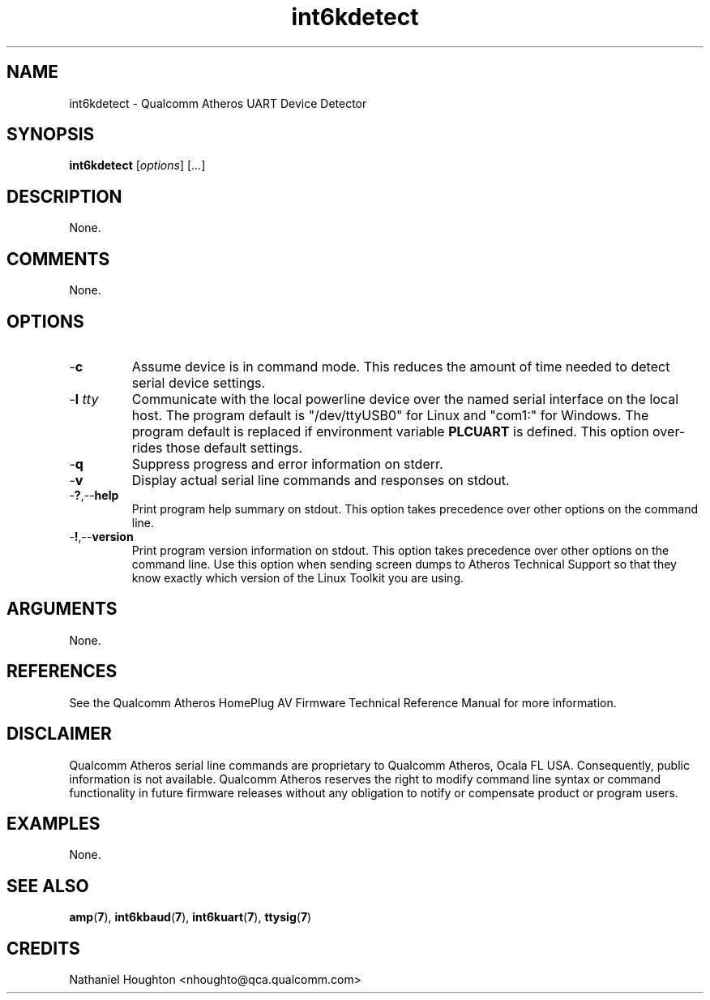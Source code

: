 .TH int6kdetect 1 "April 2013" "open-plc-utils-0.0.2" "Qualcomm Atheros Open Powerline Toolkit"

.SH NAME
int6kdetect - Qualcomm Atheros UART Device Detector

.SH SYNOPSIS
.BR int6kdetect
.RI [ options ] 
[...]

.SH DESCRIPTION
None.

.SH COMMENTS
None.

.SH OPTIONS

.TP
.RB - c
Assume device is in command mode.
This reduces the amount of time needed to detect serial device settings.

.TP
-\fBl \fItty\fR
Communicate with the local powerline device over the named serial interface on the local host.
The program default is "/dev/ttyUSB0" for Linux and "com1:" for Windows.
The program default is replaced if environment variable \fBPLCUART\fR is defined.
This option over-rides those default settings.

.TP
.RB - q
Suppress progress and error information on stderr.

.TP
.RB - v
Display actual serial line commands and responses on stdout.

.TP
.RB - ? ,-- help
Print program help summary on stdout.
This option takes precedence over other options on the command line.

.TP
.RB - ! ,-- version
Print program version information on stdout.
This option takes precedence over other options on the command line.
Use this option when sending screen dumps to Atheros Technical Support so that they know exactly which version of the Linux Toolkit you are using.

.SH ARGUMENTS
None.

.SH REFERENCES
See the Qualcomm Atheros HomePlug AV Firmware Technical Reference Manual for more information.

.SH DISCLAIMER
Qualcomm Atheros serial line commands are proprietary to Qualcomm Atheros, Ocala FL USA.
Consequently, public information is not available.
Qualcomm Atheros reserves the right to modify command line syntax or command functionality in future firmware releases without any obligation to notify or compensate product or program users.

.SH EXAMPLES
None.

.SH SEE ALSO
.BR amp ( 7 ),
.BR int6kbaud ( 7 ),
.BR int6kuart ( 7 ),
.BR ttysig ( 7 )

.SH CREDITS
 Nathaniel Houghton <nhoughto@qca.qualcomm.com>

